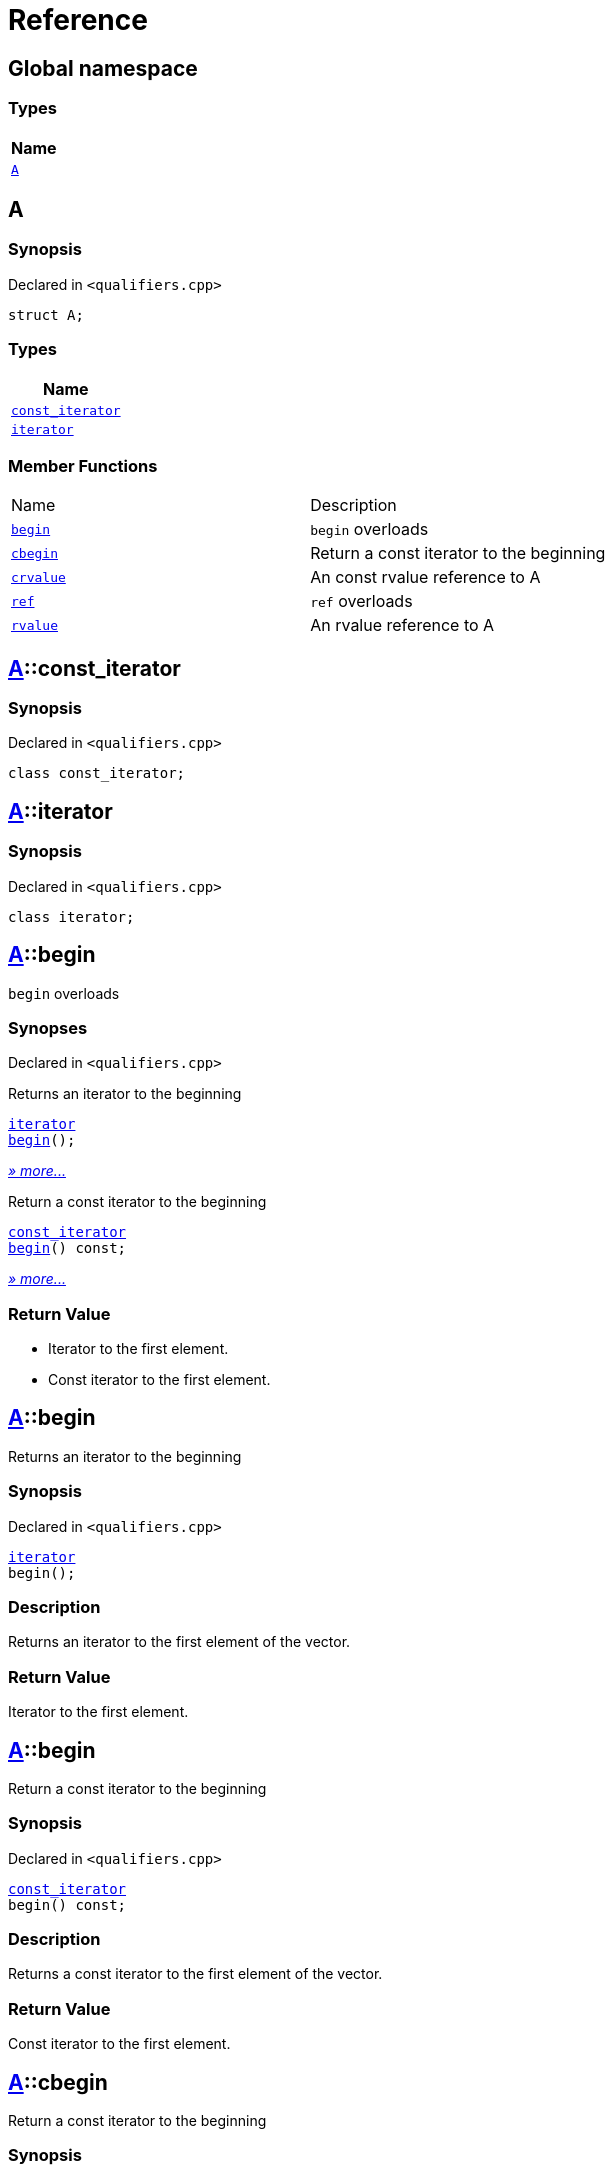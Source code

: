 = Reference
:mrdocs:

[#index]
== Global namespace


=== Types

[cols=1]
|===
| Name 

| <<A,`A`>> 

|===

[#A]
== A


=== Synopsis


Declared in `&lt;qualifiers&period;cpp&gt;`

[source,cpp,subs="verbatim,replacements,macros,-callouts"]
----
struct A;
----

=== Types

[cols=1]
|===
| Name 

| <<A-const_iterator,`const&lowbar;iterator`>> 

| <<A-iterator,`iterator`>> 

|===
=== Member Functions

[cols=2]
|===
| Name 
| Description 

| <<A-begin-05,`begin`>> 
| `begin` overloads

| <<A-cbegin,`cbegin`>> 
| Return a const iterator to the beginning

| <<A-crvalue,`crvalue`>> 
| An const rvalue reference to A

| <<A-ref-0f,`ref`>> 
| `ref` overloads

| <<A-rvalue,`rvalue`>> 
| An rvalue reference to A

|===



[#A-const_iterator]
== <<A,A>>::const&lowbar;iterator


=== Synopsis


Declared in `&lt;qualifiers&period;cpp&gt;`

[source,cpp,subs="verbatim,replacements,macros,-callouts"]
----
class const&lowbar;iterator;
----




[#A-iterator]
== <<A,A>>::iterator


=== Synopsis


Declared in `&lt;qualifiers&period;cpp&gt;`

[source,cpp,subs="verbatim,replacements,macros,-callouts"]
----
class iterator;
----




[#A-begin-05]
== <<A,A>>::begin


`begin` overloads

=== Synopses


Declared in `&lt;qualifiers&period;cpp&gt;`

Returns an iterator to the beginning


[source,cpp,subs="verbatim,replacements,macros,-callouts"]
----
<<A-iterator,iterator>>
<<A-begin-06,begin>>();
----

[.small]#<<A-begin-06,_» more&period;&period;&period;_>>#

Return a const iterator to the beginning


[source,cpp,subs="verbatim,replacements,macros,-callouts"]
----
<<A-const_iterator,const&lowbar;iterator>>
<<A-begin-0c,begin>>() const;
----

[.small]#<<A-begin-0c,_» more&period;&period;&period;_>>#

=== Return Value


* Iterator to the first element&period;
* Const iterator to the first element&period;

[#A-begin-06]
== <<A,A>>::begin


Returns an iterator to the beginning

=== Synopsis


Declared in `&lt;qualifiers&period;cpp&gt;`

[source,cpp,subs="verbatim,replacements,macros,-callouts"]
----
<<A-iterator,iterator>>
begin();
----

=== Description


Returns an iterator to the first element of the vector&period;



=== Return Value


Iterator to the first element&period;

[#A-begin-0c]
== <<A,A>>::begin


Return a const iterator to the beginning

=== Synopsis


Declared in `&lt;qualifiers&period;cpp&gt;`

[source,cpp,subs="verbatim,replacements,macros,-callouts"]
----
<<A-const_iterator,const&lowbar;iterator>>
begin() const;
----

=== Description


Returns a const iterator to the first element of the vector&period;



=== Return Value


Const iterator to the first element&period;

[#A-cbegin]
== <<A,A>>::cbegin


Return a const iterator to the beginning

=== Synopsis


Declared in `&lt;qualifiers&period;cpp&gt;`

[source,cpp,subs="verbatim,replacements,macros,-callouts"]
----
<<A-const_iterator,const&lowbar;iterator>>
cbegin() const;
----

=== Description


Returns a const iterator to the first element of the vector&period;



=== Return Value


Const iterator to the first element&period;

[#A-crvalue]
== <<A,A>>::crvalue


An const rvalue reference to A

=== Synopsis


Declared in `&lt;qualifiers&period;cpp&gt;`

[source,cpp,subs="verbatim,replacements,macros,-callouts"]
----
<<A,A>>&&
crvalue() const &amp;&amp;;
----

=== Return Value


A reference to A

[#A-ref-0f]
== <<A,A>>::ref


`ref` overloads

=== Synopses


Declared in `&lt;qualifiers&period;cpp&gt;`

An lvalue reference to A


[source,cpp,subs="verbatim,replacements,macros,-callouts"]
----
<<A,A>>&
<<A-ref-05,ref>>() &amp;;
----

[.small]#<<A-ref-05,_» more&period;&period;&period;_>>#

An rvalue reference to A


[source,cpp,subs="verbatim,replacements,macros,-callouts"]
----
<<A,A>>&&
<<A-ref-0e,ref>>() &amp;&amp;;
----

[.small]#<<A-ref-0e,_» more&period;&period;&period;_>>#

An const lvalue reference to A


[source,cpp,subs="verbatim,replacements,macros,-callouts"]
----
<<A,A>> const&
<<A-ref-04,ref>>() const &amp;;
----

[.small]#<<A-ref-04,_» more&period;&period;&period;_>>#

An const rvalue reference to A


[source,cpp,subs="verbatim,replacements,macros,-callouts"]
----
<<A,A>> const&&
<<A-ref-07,ref>>() const &amp;&amp;;
----

[.small]#<<A-ref-07,_» more&period;&period;&period;_>>#

=== Return Value


A reference to A

[#A-ref-05]
== <<A,A>>::ref


An lvalue reference to A

=== Synopsis


Declared in `&lt;qualifiers&period;cpp&gt;`

[source,cpp,subs="verbatim,replacements,macros,-callouts"]
----
<<A,A>>&
ref() &amp;;
----

=== Return Value


A reference to A

[#A-ref-0e]
== <<A,A>>::ref


An rvalue reference to A

=== Synopsis


Declared in `&lt;qualifiers&period;cpp&gt;`

[source,cpp,subs="verbatim,replacements,macros,-callouts"]
----
<<A,A>>&&
ref() &amp;&amp;;
----

=== Return Value


A reference to A

[#A-ref-04]
== <<A,A>>::ref


An const lvalue reference to A

=== Synopsis


Declared in `&lt;qualifiers&period;cpp&gt;`

[source,cpp,subs="verbatim,replacements,macros,-callouts"]
----
<<A,A>> const&
ref() const &amp;;
----

=== Return Value


A reference to A

[#A-ref-07]
== <<A,A>>::ref


An const rvalue reference to A

=== Synopsis


Declared in `&lt;qualifiers&period;cpp&gt;`

[source,cpp,subs="verbatim,replacements,macros,-callouts"]
----
<<A,A>> const&&
ref() const &amp;&amp;;
----

=== Return Value


A reference to A

[#A-rvalue]
== <<A,A>>::rvalue


An rvalue reference to A

=== Synopsis


Declared in `&lt;qualifiers&period;cpp&gt;`

[source,cpp,subs="verbatim,replacements,macros,-callouts"]
----
<<A,A>>&&
rvalue() &amp;&amp;;
----

=== Return Value


A reference to A



[.small]#Created with https://www.mrdocs.com[MrDocs]#
